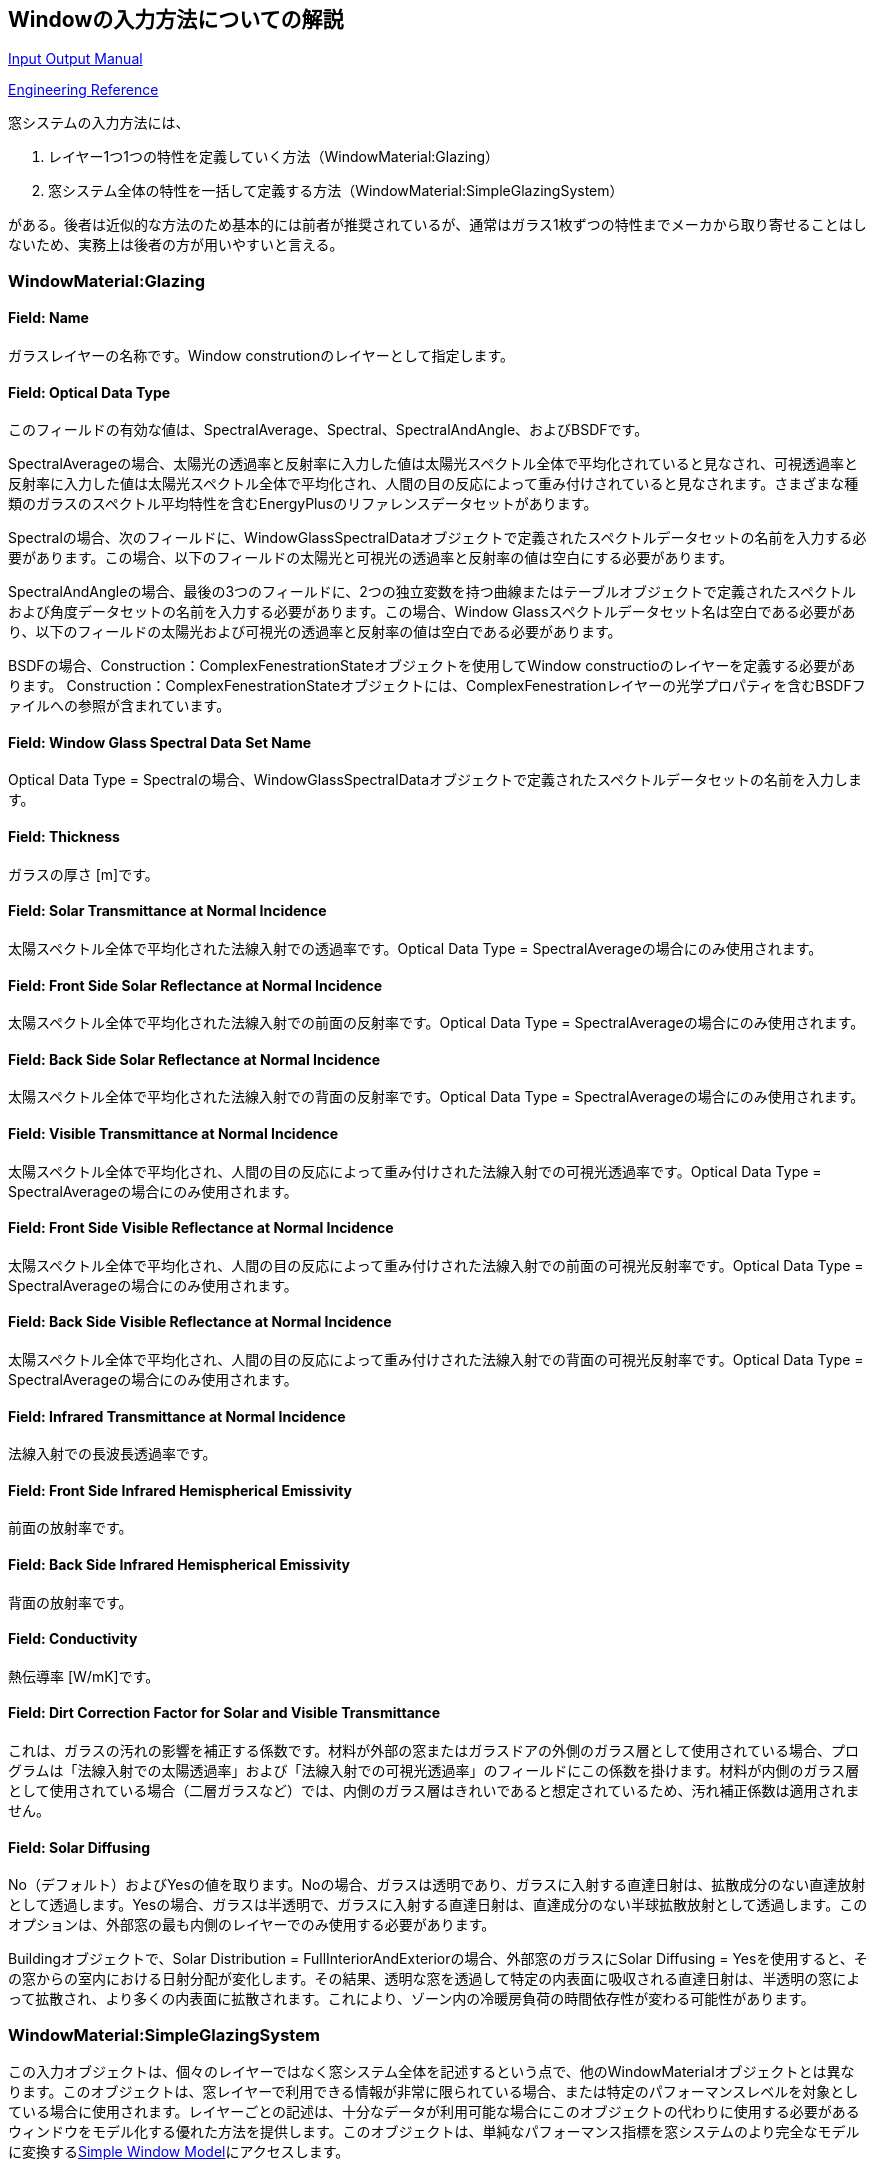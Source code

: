 == Windowの入力方法についての解説

https://bigladdersoftware.com/epx/docs/9-4/input-output-reference/group-surface-construction-elements.html#materials-for-glass-windows-and-doors[Input Output Manual]

https://bigladdersoftware.com/epx/docs/9-4/engineering-reference/window-calculation-module.html#window-calculation-module[Engineering Reference]

窓システムの入力方法には、

. レイヤー1つ1つの特性を定義していく方法（WindowMaterial:Glazing）

. 窓システム全体の特性を一括して定義する方法（WindowMaterial:SimpleGlazingSystem）

がある。後者は近似的な方法のため基本的には前者が推奨されているが、通常はガラス1枚ずつの特性までメーカから取り寄せることはしないため、実務上は後者の方が用いやすいと言える。

=== WindowMaterial:Glazing
==== Field: Name
ガラスレイヤーの名称です。Window construtionのレイヤーとして指定します。

==== Field: Optical Data Type
このフィールドの有効な値は、SpectralAverage、Spectral、SpectralAndAngle、およびBSDFです。

SpectralAverageの場合、太陽光の透過率と反射率に入力した値は太陽光スペクトル全体で平均化されていると見なされ、可視透過率と反射率に入力した値は太陽光スペクトル全体で平均化され、人間の目の反応によって重み付けされていると見なされます。さまざまな種類のガラスのスペクトル平均特性を含むEnergyPlusのリファレンスデータセットがあります。

Spectralの場合、次のフィールドに、WindowGlassSpectralDataオブジェクトで定義されたスペクトルデータセットの名前を入力する必要があります。この場合、以下のフィールドの太陽光と可視光の透過率と反射率の値は空白にする必要があります。

SpectralAndAngleの場合、最後の3つのフィールドに、2つの独立変数を持つ曲線またはテーブルオブジェクトで定義されたスペクトルおよび角度データセットの名前を入力する必要があります。この場合、Window Glassスペクトルデータセット名は空白である必要があり、以下のフィールドの太陽光および可視光の透過率と反射率の値は空白である必要があります。

BSDFの場合、Construction：ComplexFenestrationStateオブジェクトを使用してWindow constructioのレイヤーを定義する必要があります。 Construction：ComplexFenestrationStateオブジェクトには、ComplexFenestrationレイヤーの光学プロパティを含むBSDFファイルへの参照が含まれています。

==== Field: Window Glass Spectral Data Set Name
Optical Data Type = Spectralの場合、WindowGlassSpectralDataオブジェクトで定義されたスペクトルデータセットの名前を入力します。

==== Field: Thickness
ガラスの厚さ [m]です。

==== Field: Solar Transmittance at Normal Incidence
太陽スペクトル全体で平均化された法線入射での透過率です。Optical Data Type = SpectralAverageの場合にのみ使用されます。

==== Field: Front Side Solar Reflectance at Normal Incidence
太陽スペクトル全体で平均化された法線入射での前面の反射率です。Optical Data Type = SpectralAverageの場合にのみ使用されます。

==== Field: Back Side Solar Reflectance at Normal Incidence
太陽スペクトル全体で平均化された法線入射での背面の反射率です。Optical Data Type = SpectralAverageの場合にのみ使用されます。

==== Field: Visible Transmittance at Normal Incidence
太陽スペクトル全体で平均化され、人間の目の反応によって重み付けされた法線入射での可視光透過率です。Optical Data Type = SpectralAverageの場合にのみ使用されます。

==== Field: Front Side Visible Reflectance at Normal Incidence
太陽スペクトル全体で平均化され、人間の目の反応によって重み付けされた法線入射での前面の可視光反射率です。Optical Data Type = SpectralAverageの場合にのみ使用されます。

==== Field: Back Side Visible Reflectance at Normal Incidence
太陽スペクトル全体で平均化され、人間の目の反応によって重み付けされた法線入射での背面の可視光反射率です。Optical Data Type = SpectralAverageの場合にのみ使用されます。

==== Field: Infrared Transmittance at Normal Incidence
法線入射での長波長透過率です。

==== Field: Front Side Infrared Hemispherical Emissivity
前面の放射率です。

==== Field: Back Side Infrared Hemispherical Emissivity
背面の放射率です。

==== Field: Conductivity
熱伝導率 [W/mK]です。

==== Field: Dirt Correction Factor for Solar and Visible Transmittance
これは、ガラスの汚れの影響を補正する係数です。材料が外部の窓またはガラスドアの外側のガラス層として使用されている場合、プログラムは「法線入射での太陽透過率」および「法線入射での可視光透過率」のフィールドにこの係数を掛けます。材料が内側のガラス層として使用されている場合（二層ガラスなど）では、内側のガラス層はきれいであると想定されているため、汚れ補正係数は適用されません。

==== Field: Solar Diffusing
No（デフォルト）およびYesの値を取ります。Noの場合、ガラスは透明であり、ガラスに入射する直達日射は、拡散成分のない直達放射として透過します。Yesの場合、ガラスは半透明で、ガラスに入射する直達日射は、直達成分のない半球拡散放射として透過します。このオプションは、外部窓の最も内側のレイヤーでのみ使用する必要があります。

Buildingオブジェクトで、Solar Distribution = FullInteriorAndExteriorの場合、外部窓のガラスにSolar Diffusing = Yesを使用すると、その窓からの室内における日射分配が変化します。その結果、透明な窓を透過して特定の内表面に吸収される直達日射は、半透明の窓によって拡散され、より多くの内表面に拡散されます。これにより、ゾーン内の冷暖房負荷の時間依存性が変わる可能性があります。

=== WindowMaterial:SimpleGlazingSystem
この入力オブジェクトは、個々のレイヤーではなく窓システム全体を記述するという点で、他のWindowMaterialオブジェクトとは異なります。このオブジェクトは、窓レイヤーで利用できる情報が非常に限られている場合、または特定のパフォーマンスレベルを対象としている場合に使用されます。レイヤーごとの記述は、十分なデータが利用可能な場合にこのオブジェクトの代わりに使用する必要があるウィンドウをモデル化する優れた方法を提供します。このオブジェクトは、単純なパフォーマンス指標を窓システムのより完全なモデルに変換するlink:https://bigladdersoftware.com/epx/docs/9-4/engineering-reference/window-calculation-module.html#simple-window-model[Simple Window Model]にアクセスします。

性能指標は、UファクターとSHGC、およびオプションで可視光透過率です。これらの値は、グレージングのみのウィンドウ（フレームなし）またはフレームを含む平均ウィンドウパフォーマンスのいずれかを表すためにユーザーが選択できます。プログラム内で、モデルはフレームのない同等の窓ガラス層を生成します。

=== ガラスの入射角特性
link:https://bigladdersoftware.com/epx/docs/9-4/engineering-reference/window-calculation-module.html#calculation-of-angular-properties[Engineering Manual]に記載の通り、ユーザーが定義した法線入射時の透過率、反射率に基づいて角度特性を計算するモデルを用いている。

=== AS140の入力方法に関する考察
大きな分かれ道は、レイヤーを１つずつ定義するWindowMaterial:Glazingと、窓システム全体を一括して表現するWindowMaterial:SimpleGlazingSystemのどちらを使うかである。

前者を用いる場合、細かな入力を行えるというメリットがあるが、AS140では法線入射時の反射率が指定されておらず（link:https://www.shimadzu.co.jp/products/opt/guide4/02.html[フレネルの式]を用いると0.04336）、また単板ガラスとしての入射角特性も指定されていない。

後者を用いる場合、U値とSHGCという窓システムを代表する特性のみを指定すれば良いというメリットがある一方、細かな入射角特性等は指定できない。

AS140のTable 5-7で指定されている入射角特性は２枚のガラスを合わせた窓システムとしての特性であることから、本スタンダードではWindowMaterial:Glazingで使用するようなガラス１枚の入射角特性を指定することは想定していないと考えられる。

よって、法線入射時の特性値のみを用いて、それぞれで計算した結果を比較する。また、小野が当初用いていたAGC特性を用いた結果も併記する。

.Difference in heating/cooling load between window models
[options="header"]
|===============================================================
|窓モデル|暖房積算 [MWh]|冷房積算 [MWh]|暖房ピーク [kW]|冷房ピーク [kW]
|WindowMaterial:SimpleGlazingSystem|4.2887|7.1843|3.8261|6.8529
|WindowMaterial:Glazing|4.2329| 7.2764| 3.7777| 6.9069
|WindowMaterial:Glazing with AGC|4.2563| 6.9803 |3.7777 |6.7026 
|===============================================================

表のように無視できない程度の差があることが分かる。悩ましいが、やはり、WindowMaterial:Glazingを使うべきなのかもしれない。